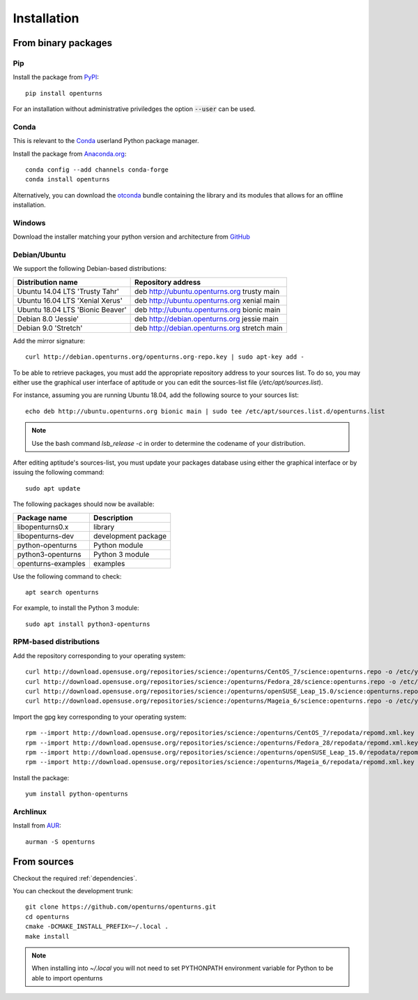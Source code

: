 .. _install:

============
Installation
============

From binary packages
====================

Pip
---
Install the package from `PyPI <https://pypi.org/project/openturns/>`_::

    pip install openturns

For an installation without administrative priviledges the option :code:`--user` can be used.

Conda
-----
This is relevant to the `Conda <http://conda.pydata.org/>`_ userland Python package manager.

Install the package from `Anaconda.org <https://anaconda.org/conda-forge/openturns>`_::

    conda config --add channels conda-forge
    conda install openturns

Alternatively, you can download the `otconda <https://github.com/openturns/otconda>`_ bundle
containing the library and its modules that allows for an offline installation.

Windows
-------
Download the installer matching your python version and architecture from `GitHub <https://github.com/openturns/build/releases>`_

Debian/Ubuntu
-------------

We support the following Debian-based distributions:

.. table::

    +-------------------------------------+----------------------------------------------+
    | Distribution name                   | Repository address                           |
    +=====================================+==============================================+
    | Ubuntu 14.04 LTS 'Trusty Tahr'      | deb http://ubuntu.openturns.org trusty main  |
    +-------------------------------------+----------------------------------------------+
    | Ubuntu 16.04 LTS 'Xenial Xerus'     | deb http://ubuntu.openturns.org xenial main  |
    +-------------------------------------+----------------------------------------------+
    | Ubuntu 18.04 LTS 'Bionic Beaver'    | deb http://ubuntu.openturns.org bionic main  |
    +-------------------------------------+----------------------------------------------+
    | Debian 8.0 'Jessie'                 | deb http://debian.openturns.org jessie main  |
    +-------------------------------------+----------------------------------------------+
    | Debian 9.0 'Stretch'                | deb http://debian.openturns.org stretch main |
    +-------------------------------------+----------------------------------------------+

Add the mirror signature::

    curl http://debian.openturns.org/openturns.org-repo.key | sudo apt-key add -

To be able to retrieve packages, you must add the appropriate
repository address to your sources list. To do so, you may either use the
graphical user interface of aptitude or you can edit the sources-list file
(`/etc/apt/sources.list`).

For instance, assuming you are running Ubuntu 18.04,
add the following source to your sources list::

    echo deb http://ubuntu.openturns.org bionic main | sudo tee /etc/apt/sources.list.d/openturns.list

.. note::

    Use the bash command `lsb_release -c` in order to determine the codename of
    your distribution.

After editing aptitude's sources-list, you must update your packages database
using either the graphical interface or by issuing the following command::

    sudo apt update

The following packages should now be available:

.. table::

    +----------------------+------------------------------------+
    | Package name         | Description                        |
    +======================+====================================+
    | libopenturns0.x      | library                            |
    +----------------------+------------------------------------+
    | libopenturns-dev     | development package                |
    +----------------------+------------------------------------+
    | python-openturns     | Python module                      |
    +----------------------+------------------------------------+
    | python3-openturns    | Python 3 module                    |
    +----------------------+------------------------------------+
    | openturns-examples   | examples                           |
    +----------------------+------------------------------------+

Use the following command to check::

    apt search openturns

For example, to install the Python 3 module::

    sudo apt install python3-openturns

RPM-based distributions
-----------------------
Add the repository corresponding to your operating system::

    curl http://download.opensuse.org/repositories/science:/openturns/CentOS_7/science:openturns.repo -o /etc/yum.repos.d/obs-openturns.repo
    curl http://download.opensuse.org/repositories/science:/openturns/Fedora_28/science:openturns.repo -o /etc/yum.repos.d/obs-openturns.repo
    curl http://download.opensuse.org/repositories/science:/openturns/openSUSE_Leap_15.0/science:openturns.repo -o /etc/yum.repos.d/obs-openturns.repo
    curl http://download.opensuse.org/repositories/science:/openturns/Mageia_6/science:openturns.repo -o /etc/yum.repos.d/obs-openturns.repo

Import the gpg key corresponding to your operating system::

    rpm --import http://download.opensuse.org/repositories/science:/openturns/CentOS_7/repodata/repomd.xml.key
    rpm --import http://download.opensuse.org/repositories/science:/openturns/Fedora_28/repodata/repomd.xml.key
    rpm --import http://download.opensuse.org/repositories/science:/openturns/openSUSE_Leap_15.0/repodata/repomd.xml.key
    rpm --import http://download.opensuse.org/repositories/science:/openturns/Mageia_6/repodata/repomd.xml.key

Install the package::

    yum install python-openturns

Archlinux
---------
Install from `AUR <https://aur.archlinux.org/packages/openturns/>`_::

    aurman -S openturns


From sources
============

Checkout the required :ref:`dependencies`.

You can checkout the development trunk::

    git clone https://github.com/openturns/openturns.git
    cd openturns
    cmake -DCMAKE_INSTALL_PREFIX=~/.local .
    make install

.. note::

    When installing into `~/.local` you will not need to set PYTHONPATH
    environment variable for Python to be able to import openturns
